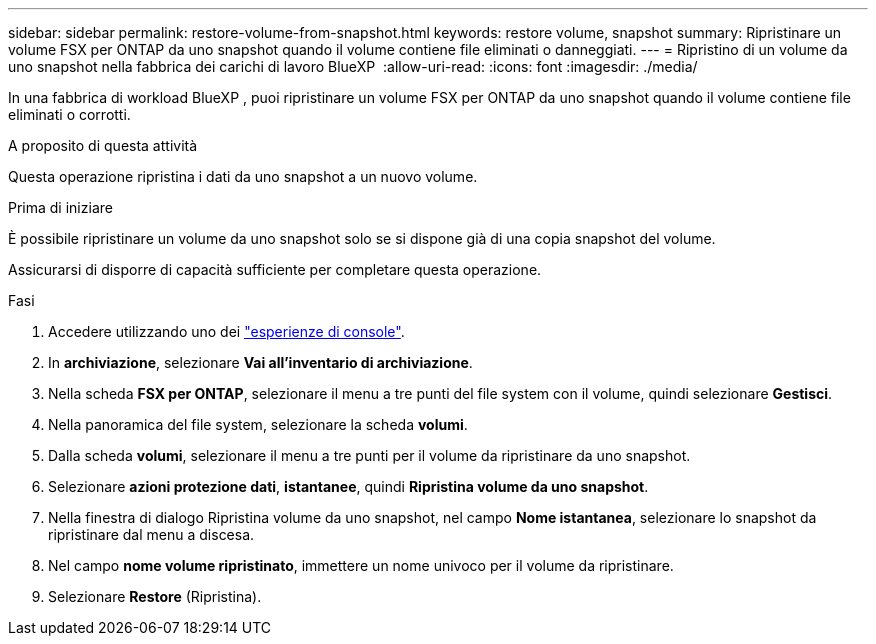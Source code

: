 ---
sidebar: sidebar 
permalink: restore-volume-from-snapshot.html 
keywords: restore volume, snapshot 
summary: Ripristinare un volume FSX per ONTAP da uno snapshot quando il volume contiene file eliminati o danneggiati. 
---
= Ripristino di un volume da uno snapshot nella fabbrica dei carichi di lavoro BlueXP 
:allow-uri-read: 
:icons: font
:imagesdir: ./media/


[role="lead"]
In una fabbrica di workload BlueXP , puoi ripristinare un volume FSX per ONTAP da uno snapshot quando il volume contiene file eliminati o corrotti.

.A proposito di questa attività
Questa operazione ripristina i dati da uno snapshot a un nuovo volume.

.Prima di iniziare
È possibile ripristinare un volume da uno snapshot solo se si dispone già di una copia snapshot del volume.

Assicurarsi di disporre di capacità sufficiente per completare questa operazione.

.Fasi
. Accedere utilizzando uno dei link:https://docs.netapp.com/us-en/workload-setup-admin/console-experiences.html["esperienze di console"^].
. In *archiviazione*, selezionare *Vai all'inventario di archiviazione*.
. Nella scheda *FSX per ONTAP*, selezionare il menu a tre punti del file system con il volume, quindi selezionare *Gestisci*.
. Nella panoramica del file system, selezionare la scheda *volumi*.
. Dalla scheda *volumi*, selezionare il menu a tre punti per il volume da ripristinare da uno snapshot.
. Selezionare *azioni protezione dati*, *istantanee*, quindi *Ripristina volume da uno snapshot*.
. Nella finestra di dialogo Ripristina volume da uno snapshot, nel campo *Nome istantanea*, selezionare lo snapshot da ripristinare dal menu a discesa.
. Nel campo *nome volume ripristinato*, immettere un nome univoco per il volume da ripristinare.
. Selezionare *Restore* (Ripristina).

